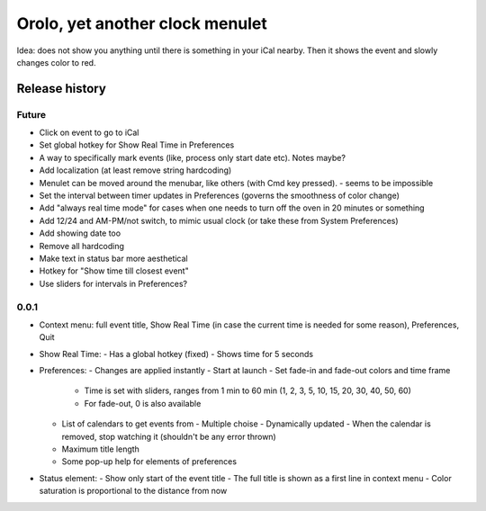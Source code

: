 Orolo, yet another clock menulet
================================

Idea: does not show you anything until there is something in your iCal nearby.
Then it shows the event and slowly changes color to red.

Release history
---------------

Future
~~~~~~

- Click on event to go to iCal
- Set global hotkey for Show Real Time in Preferences
- A way to specifically mark events (like, process only start date etc). Notes maybe?
- Add localization (at least remove string hardcoding)
- Menulet can be moved around the menubar, like others (with Cmd key pressed). - seems to be impossible
- Set the interval between timer updates in Preferences (governs the smoothness of color change)
- Add "always real time mode" for cases when one needs to turn off the oven in 20 minutes or something
- Add 12/24 and AM-PM/not switch, to mimic usual clock (or take these from System Preferences)
- Add showing date too
- Remove all hardcoding
- Make text in status bar more aesthetical
- Hotkey for "Show time till closest event"
- Use sliders for intervals in Preferences?

0.0.1
~~~~~

- Context menu: full event title, Show Real Time (in case the current time is needed for some reason), Preferences, Quit
- Show Real Time:
  - Has a global hotkey (fixed)
  - Shows time for 5 seconds
- Preferences:
  - Changes are applied instantly
  - Start at launch
  - Set fade-in and fade-out colors and time frame
    - Time is set with sliders, ranges from 1 min to 60 min (1, 2, 3, 5, 10, 15, 20, 30, 40, 50, 60)
    - For fade-out, 0 is also available
  - List of calendars to get events from
    - Multiple choise
    - Dynamically updated
    - When the calendar is removed, stop watching it (shouldn't be any error thrown)
  - Maximum title length
  - Some pop-up help for elements of preferences
- Status element:
  - Show only start of the event title
  - The full title is shown as a first line in context menu
  - Color saturation is proportional to the distance from now
